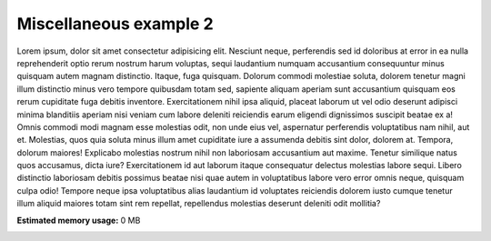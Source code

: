 
.. DO NOT EDIT.
.. THIS FILE WAS AUTOMATICALLY GENERATED BY SPHINX-GALLERY.
.. TO MAKE CHANGES, EDIT THE SOURCE PYTHON FILE:
.. "auto_examples/miscellaneous/misc2.py"
.. LINE NUMBERS ARE GIVEN BELOW.

.. only:: html

    .. note::
        :class: sphx-glr-download-link-note

        Click :ref:`here <sphx_glr_download_auto_examples_miscellaneous_misc2.py>`
        to download the full example code

.. rst-class:: sphx-glr-example-title

.. _sphx_glr_auto_examples_miscellaneous_misc2.py:


Miscellaneous example 2
============================================
Lorem ipsum, dolor sit amet consectetur adipisicing elit. Nesciunt neque, perferendis sed id doloribus at error in ea nulla reprehenderit optio rerum nostrum harum voluptas, sequi laudantium numquam accusantium consequuntur minus quisquam autem magnam distinctio. Itaque, fuga quisquam. Dolorum commodi molestiae soluta, dolorem tenetur magni illum distinctio minus vero tempore quibusdam totam sed, sapiente aliquam aperiam sunt accusantium quisquam eos rerum cupiditate fuga debitis inventore. Exercitationem nihil ipsa aliquid, placeat laborum ut vel odio deserunt adipisci minima blanditiis aperiam nisi veniam cum labore deleniti reiciendis earum eligendi dignissimos suscipit beatae ex a! Omnis commodi modi magnam esse molestias odit, non unde eius vel, aspernatur perferendis voluptatibus nam nihil, aut et. Molestias, quos quia soluta minus illum amet cupiditate iure a assumenda debitis sint dolor, dolorem at. Tempora, dolorum maiores! Explicabo molestias nostrum nihil non laboriosam accusantium aut maxime. Tenetur similique natus quos accusamus, dicta iure? Exercitationem id aut laborum itaque consequatur delectus molestias labore sequi. Libero distinctio laboriosam debitis possimus beatae nisi quae autem in voluptatibus labore vero error omnis neque, quisquam culpa odio! Tempore neque ipsa voluptatibus alias laudantium id voluptates reiciendis dolorem iusto cumque tenetur illum aliquid maiores totam sint rem repellat, repellendus molestias deserunt deleniti odit mollitia?


.. rst-class:: sphx-glr-timing

   **Total running time of the script:** ( 0 minutes  0.000 seconds)

**Estimated memory usage:**  0 MB


.. _sphx_glr_download_auto_examples_miscellaneous_misc2.py:

.. only:: html

  .. container:: sphx-glr-footer sphx-glr-footer-example


    .. container:: sphx-glr-download sphx-glr-download-python

      :download:`Download Python source code: misc2.py <misc2.py>`

    .. container:: sphx-glr-download sphx-glr-download-jupyter

      :download:`Download Jupyter notebook: misc2.ipynb <misc2.ipynb>`


.. only:: html

 .. rst-class:: sphx-glr-signature

    `Gallery generated by Sphinx-Gallery <https://sphinx-gallery.github.io>`_
